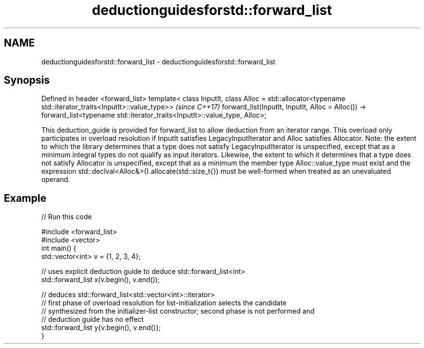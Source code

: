 .TH deductionguidesforstd::forward_list 3 "2020.03.24" "http://cppreference.com" "C++ Standard Libary"
.SH NAME
deductionguidesforstd::forward_list \- deductionguidesforstd::forward_list

.SH Synopsis

Defined in header <forward_list>
template< class InputIt,
class Alloc = std::allocator<typename std::iterator_traits<InputIt>::value_type>>  \fI(since C++17)\fP
forward_list(InputIt, InputIt, Alloc = Alloc())
-> forward_list<typename std::iterator_traits<InputIt>::value_type, Alloc>;

This deduction_guide is provided for forward_list to allow deduction from an iterator range. This overload only participates in overload resolution if InputIt satisfies LegacyInputIterator and Alloc satisfies Allocator.
Note: the extent to which the library determines that a type does not satisfy LegacyInputIterator is unspecified, except that as a minimum integral types do not qualify as input iterators. Likewise, the extent to which it determines that a type does not satisfy Allocator is unspecified, except that as a minimum the member type Alloc::value_type must exist and the expression std::declval<Alloc&>().allocate(std::size_t{}) must be well-formed when treated as an unevaluated operand.

.SH Example


// Run this code

  #include <forward_list>
  #include <vector>
  int main() {
     std::vector<int> v = {1, 2, 3, 4};

     // uses explicit deduction guide to deduce std::forward_list<int>
     std::forward_list x(v.begin(), v.end());

     // deduces std::forward_list<std::vector<int>::iterator>
     // first phase of overload resolution for list-initialization selects the candidate
     // synthesized from the initializer-list constructor; second phase is not performed and
     // deduction guide has no effect
     std::forward_list y{v.begin(), v.end()};
  }





